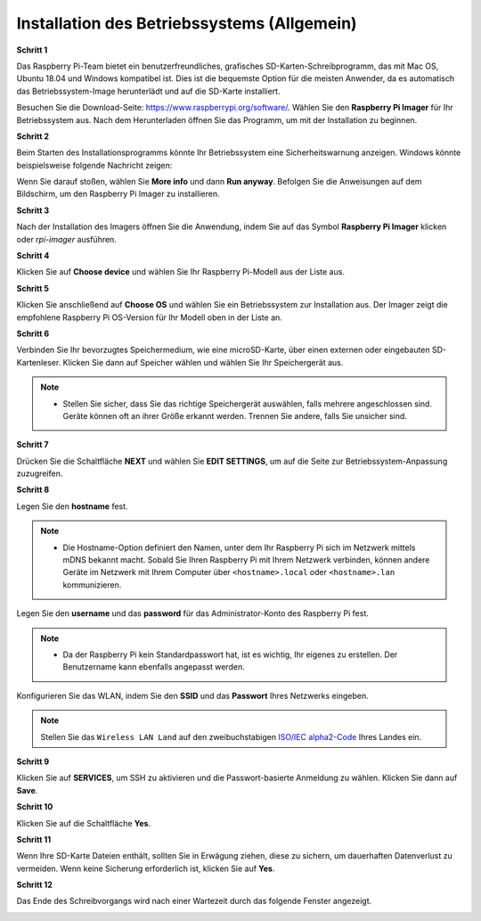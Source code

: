 .. _install_os:

Installation des Betriebssystems (Allgemein)
=====================================================

**Schritt 1**

Das Raspberry Pi-Team bietet ein benutzerfreundliches, grafisches SD-Karten-Schreibprogramm, das mit Mac OS, Ubuntu 18.04 und Windows kompatibel ist. Dies ist die bequemste Option für die meisten Anwender, da es automatisch das Betriebssystem-Image herunterlädt und auf die SD-Karte installiert.

Besuchen Sie die Download-Seite: https://www.raspberrypi.org/software/. Wählen Sie den **Raspberry Pi Imager** für Ihr Betriebssystem aus. Nach dem Herunterladen öffnen Sie das Programm, um mit der Installation zu beginnen.

.. image:: img/image2.png
    :align: center

.. raw:: html

    <br/>

**Schritt 2**

Beim Starten des Installationsprogramms könnte Ihr Betriebssystem eine Sicherheitswarnung anzeigen. Windows könnte beispielsweise folgende Nachricht zeigen:

Wenn Sie darauf stoßen, wählen Sie **More info** und dann **Run anyway**. Befolgen Sie die Anweisungen auf dem Bildschirm, um den Raspberry Pi Imager zu installieren.

.. image:: img/image3.png
    :align: center

.. raw:: html

    <br/>

**Schritt 3**

Nach der Installation des Imagers öffnen Sie die Anwendung, indem Sie auf das Symbol **Raspberry Pi Imager** klicken oder `rpi-imager` ausführen.

.. image:: img/image4.png
    :align: center

.. raw:: html

    <br/>

**Schritt 4**

Klicken Sie auf **Choose device** und wählen Sie Ihr Raspberry Pi-Modell aus der Liste aus.

.. image:: img/image5.png
    :align: center

.. raw:: html

    <br/>

**Schritt 5**

Klicken Sie anschließend auf **Choose OS** und wählen Sie ein Betriebssystem zur Installation aus. Der Imager zeigt die empfohlene Raspberry Pi OS-Version für Ihr Modell oben in der Liste an.

.. image:: img/image6.png
    :align: center

.. raw:: html

    <br/>

**Schritt 6**

Verbinden Sie Ihr bevorzugtes Speichermedium, wie eine microSD-Karte, über einen externen oder eingebauten SD-Kartenleser. Klicken Sie dann auf Speicher wählen und wählen Sie Ihr Speichergerät aus.

.. note:: 

    * Stellen Sie sicher, dass Sie das richtige Speichergerät auswählen, falls mehrere angeschlossen sind. Geräte können oft an ihrer Größe erkannt werden. Trennen Sie andere, falls Sie unsicher sind.

.. image:: img/image7.png
    :align: center

.. raw:: html

    <br/>

**Schritt 7**

Drücken Sie die Schaltfläche **NEXT** und wählen Sie **EDIT SETTINGS**, um auf die Seite zur Betriebssystem-Anpassung zuzugreifen.

.. image:: img/image8.png
    :align: center

.. raw:: html

    <br/>

**Schritt 8**

Legen Sie den **hostname** fest.

.. note::
        * Die Hostname-Option definiert den Namen, unter dem Ihr Raspberry Pi sich im Netzwerk mittels mDNS bekannt macht. Sobald Sie Ihren Raspberry Pi mit Ihrem Netzwerk verbinden, können andere Geräte im Netzwerk mit Ihrem Computer über ``<hostname>.local`` oder ``<hostname>.lan`` kommunizieren.

.. image:: img/image9.png
    :align: center

Legen Sie den **username** und das **password** für das Administrator-Konto des Raspberry Pi fest.

.. note::
        * Da der Raspberry Pi kein Standardpasswort hat, ist es wichtig, Ihr eigenes zu erstellen. Der Benutzername kann ebenfalls angepasst werden.

.. image:: img/image10.png
    :align: center

Konfigurieren Sie das WLAN, indem Sie den **SSID** und das **Passwort** Ihres Netzwerks eingeben.

.. note::

    Stellen Sie das ``Wireless LAN Land`` auf den zweibuchstabigen `ISO/IEC alpha2-Code <https://en.wikipedia.org/wiki/ISO_3166-1_alpha-2#Officially_assigned_code_elements>`_ Ihres Landes ein.

.. image:: img/image11.png
    :align: center

.. raw:: html

    <br/>

**Schritt 9**

Klicken Sie auf **SERVICES**, um SSH zu aktivieren und die Passwort-basierte Anmeldung zu wählen. Klicken Sie dann auf **Save**.

.. image:: img/image12.png
    :align: center

.. raw:: html

    <br/>

**Schritt 10**

Klicken Sie auf die Schaltfläche **Yes**.

.. image:: img/image13.png
    :align: center

.. raw:: html

    <br/>

**Schritt 11**

Wenn Ihre SD-Karte Dateien enthält, sollten Sie in Erwägung ziehen, diese zu sichern, um dauerhaften Datenverlust zu vermeiden. Wenn keine Sicherung erforderlich ist, klicken Sie auf **Yes**.

.. image:: img/image14.png
    :align: center

.. raw:: html

    <br/>

**Schritt 12**

Das Ende des Schreibvorgangs wird nach einer Wartezeit durch das folgende Fenster angezeigt.

.. image:: img/image15.png
    :align: center

.. raw:: html

    <br/>

